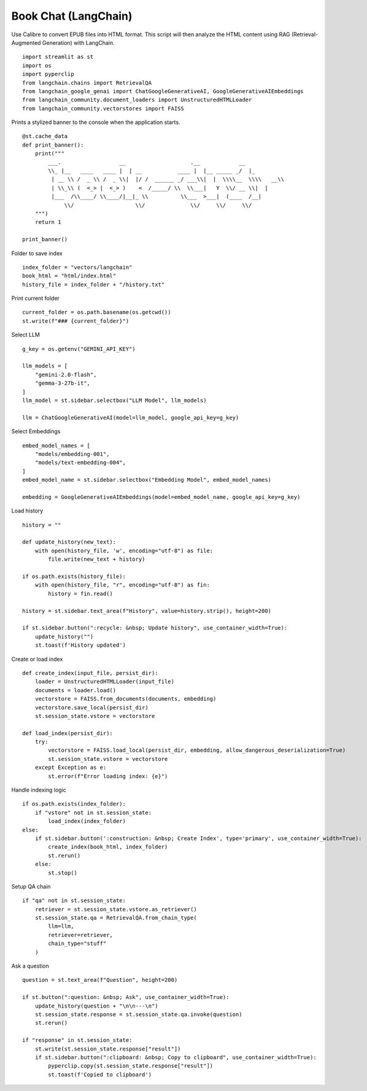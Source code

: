 Book Chat (LangChain)
=====================

Use Calibre to convert EPUB files into HTML format. 
This script will then analyze the HTML content using RAG (Retrieval-Augmented Generation) with LangChain.

::

  import streamlit as st
  import os
  import pyperclip
  from langchain.chains import RetrievalQA
  from langchain_google_genai import ChatGoogleGenerativeAI, GoogleGenerativeAIEmbeddings
  from langchain_community.document_loaders import UnstructuredHTMLLoader
  from langchain_community.vectorstores import FAISS

Prints a stylized banner to the console when the application starts.

::

  @st.cache_data
  def print_banner():
      print("""
          ___.                  __                    .__            __   
          \\_ |__   ____   ____ |  | __           ____ |  |__ _____ _/  |_ 
           | __ \\ /  _ \\ /  _ \\|  |/ /  ______ _/ ___\\|  |  \\\\__  \\\\   __\\
           | \\_\\ (  <_> |  <_> )    <  /_____/ \\  \\___|   Y  \\/ __ \\|  |  
           |___  /\\____/ \\____/|__|_ \\          \\___  >___|  (____  /__|  
               \\/                   \\/              \\/     \\/     \\/                                                    
      """)
      return 1

  print_banner()

Folder to save index

::

  index_folder = "vectors/langchain"
  book_html = "html/index.html"
  history_file = index_folder + "/history.txt"

Print current folder

::

  current_folder = os.path.basename(os.getcwd())
  st.write(f"### {current_folder}")

Select LLM

::

  g_key = os.getenv("GEMINI_API_KEY")

  llm_models = [
      "gemini-2.0-flash",
      "gemma-3-27b-it",
  ]
  llm_model = st.sidebar.selectbox("LLM Model", llm_models)

  llm = ChatGoogleGenerativeAI(model=llm_model, google_api_key=g_key)

Select Embeddings

::

  embed_model_names = [
      "models/embedding-001",  
      "models/text-embedding-004",
  ]
  embed_model_name = st.sidebar.selectbox("Embedding Model", embed_model_names)

  embedding = GoogleGenerativeAIEmbeddings(model=embed_model_name, google_api_key=g_key)

Load history

::

  history = ""

  def update_history(new_text):
      with open(history_file, 'w', encoding="utf-8") as file:
          file.write(new_text + history)
        
  if os.path.exists(history_file):
      with open(history_file, "r", encoding="utf-8") as fin:
          history = fin.read()
    
  history = st.sidebar.text_area(f"History", value=history.strip(), height=200)

  if st.sidebar.button(":recycle: &nbsp; Update history", use_container_width=True):
      update_history("")
      st.toast(f'History updated')   
    
Create or load index

::

  def create_index(input_file, persist_dir):
      loader = UnstructuredHTMLLoader(input_file)
      documents = loader.load()
      vectorstore = FAISS.from_documents(documents, embedding)
      vectorstore.save_local(persist_dir)
      st.session_state.vstore = vectorstore

  def load_index(persist_dir):
      try:
          vectorstore = FAISS.load_local(persist_dir, embedding, allow_dangerous_deserialization=True)
          st.session_state.vstore = vectorstore
      except Exception as e:
          st.error(f"Error loading index: {e}")

Handle indexing logic

::

  if os.path.exists(index_folder):
      if "vstore" not in st.session_state:
          load_index(index_folder)
  else:
      if st.sidebar.button(':construction: &nbsp; Create Index', type='primary', use_container_width=True):
          create_index(book_html, index_folder)
          st.rerun()
      else:
          st.stop()

Setup QA chain

::

  if "qa" not in st.session_state:
      retriever = st.session_state.vstore.as_retriever()
      st.session_state.qa = RetrievalQA.from_chain_type(
          llm=llm,
          retriever=retriever,
          chain_type="stuff"
      )

Ask a question

::

  question = st.text_area(f"Question", height=200)

  if st.button(":question: &nbsp; Ask", use_container_width=True):
      update_history(question + "\n\n---\n")
      st.session_state.response = st.session_state.qa.invoke(question)
      st.rerun()

  if "response" in st.session_state:
      st.write(st.session_state.response["result"])
      if st.sidebar.button(":clipboard: &nbsp; Copy to clipboard", use_container_width=True):
          pyperclip.copy(st.session_state.response["result"])
          st.toast(f'Copied to clipboard')
